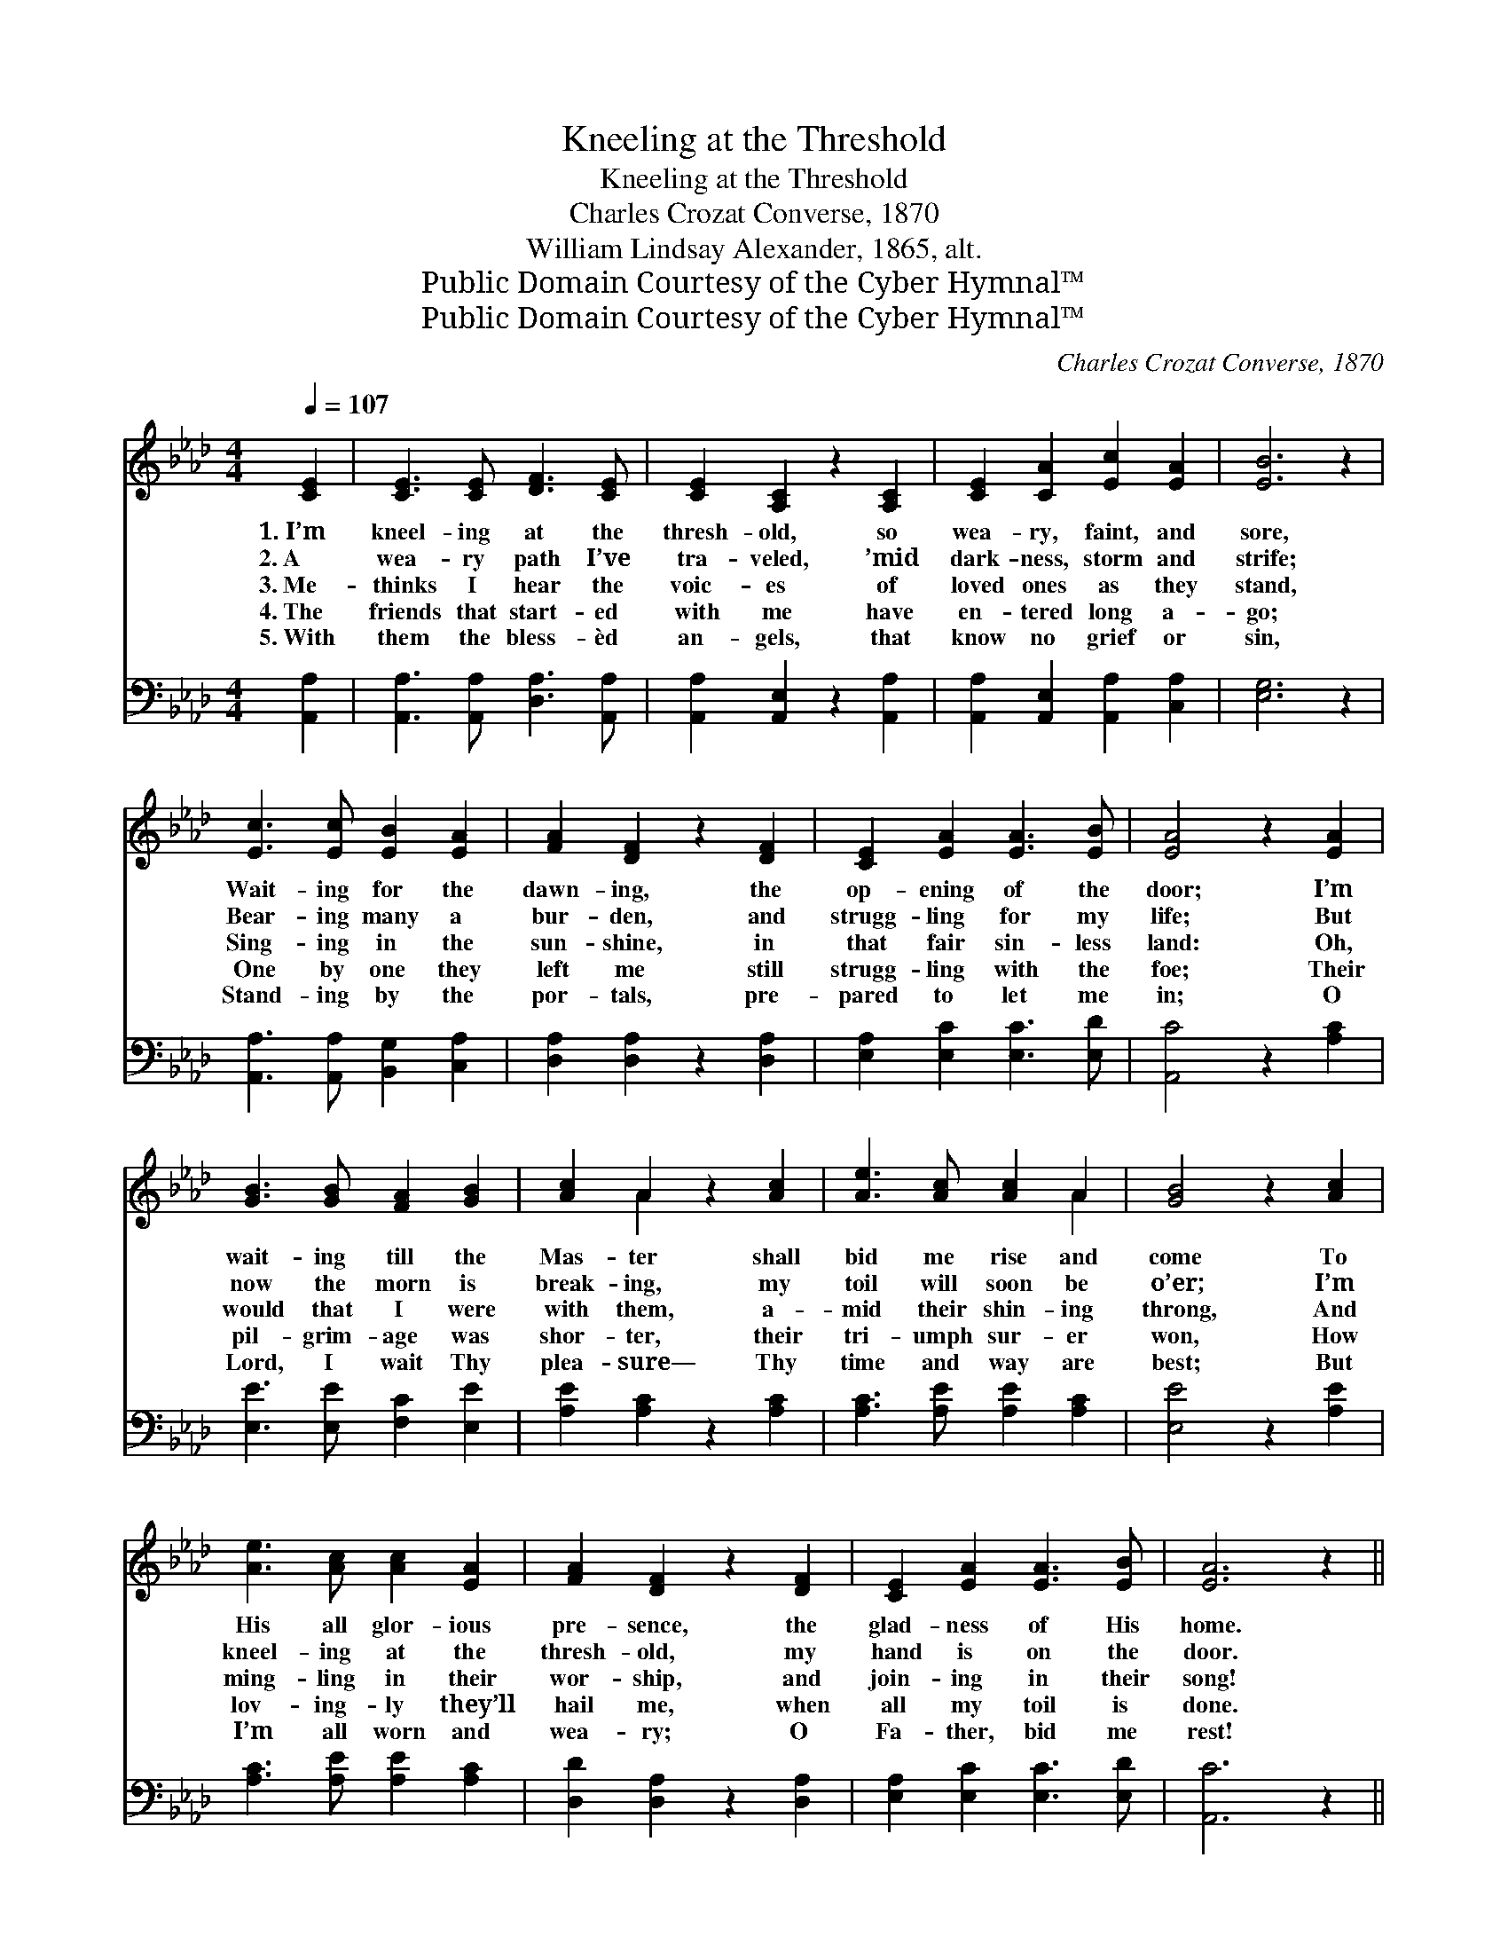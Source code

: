 X:1
T:Kneeling at the Threshold
T:Kneeling at the Threshold
T:Charles Crozat Converse, 1870
T:William Lindsay Alexander, 1865, alt.
T:Public Domain Courtesy of the Cyber Hymnal™
T:Public Domain Courtesy of the Cyber Hymnal™
C:Charles Crozat Converse, 1870
Z:Public Domain
Z:Courtesy of the Cyber Hymnal™
%%score ( 1 2 ) 3
L:1/8
Q:1/4=107
M:4/4
K:Ab
V:1 treble 
V:2 treble 
V:3 bass 
V:1
 [CE]2 | [CE]3 [CE] [DF]3 [CE] | [CE]2 [A,C]2 z2 [A,C]2 | [CE]2 [CA]2 [Ec]2 [EA]2 | [EB]6 z2 | %5
w: 1.~I’m|kneel- ing at the|thresh- old, so|wea- ry, faint, and|sore,|
w: 2.~A|wea- ry path I’ve|tra- veled, ’mid|dark- ness, storm and|strife;|
w: 3.~Me-|thinks I hear the|voic- es of|loved ones as they|stand,|
w: 4.~The|friends that start- ed|with me have|en- tered long a-|go;|
w: 5.~With|them the bless- èd|an- gels, that|know no grief or|sin,|
 [Ec]3 [Ec] [EB]2 [EA]2 | [FA]2 [DF]2 z2 [DF]2 | [CE]2 [EA]2 [EA]3 [EB] | [EA]4 z2 [EA]2 | %9
w: Wait- ing for the|dawn- ing, the|op- ening of the|door; I’m|
w: Bear- ing many a|bur- den, and|strugg- ling for my|life; But|
w: Sing- ing in the|sun- shine, in|that fair sin- less|land: Oh,|
w: One by one they|left me still|strugg- ling with the|foe; Their|
w: Stand- ing by the|por- tals, pre-|pared to let me|in; O|
 [GB]3 [GB] [FA]2 [GB]2 | [Ac]2 A2 z2 [Ac]2 | [Ae]3 [Ac] [Ac]2 A2 | [GB]4 z2 [Ac]2 | %13
w: wait- ing till the|Mas- ter shall|bid me rise and|come To|
w: now the morn is|break- ing, my|toil will soon be|o’er; I’m|
w: would that I were|with them, a-|mid their shin- ing|throng, And|
w: pil- grim- age was|shor- ter, their|tri- umph sur- er|won, How|
w: Lord, I wait Thy|plea- sure— Thy|time and way are|best; But|
 [Ae]3 [Ac] [Ac]2 [EA]2 | [FA]2 [DF]2 z2 [DF]2 | [CE]2 [EA]2 [EA]3 [EB] | [EA]6 z2 || %17
w: His all glor- ious|pre- sence, the|glad- ness of His|home.|
w: kneel- ing at the|thresh- old, my|hand is on the|door.|
w: ming- ling in their|wor- ship, and|join- ing in their|song!|
w: lov- ing- ly they’ll|hail me, when|all my toil is|done.|
w: I’m all worn and|wea- ry; O|Fa- ther, bid me|rest!|
"^Refrain" [Ec]3 [Ec] [Ec]2 [Ec]2 | [Fd]2 [Ec]6 | [FA]3 [FA] [FA]2 [FA]2 | [GB]6 z2 | %21
w: ||||
w: ||||
w: Kneel- ing at the|thresh- old,|wea- ry, faint and|sore;|
w: ||||
w: ||||
 [Ec]3 [Ec] [EB]2 [EA]2 | [FA]2 [DF]2 z2 [DF]2 | [CE]2 [EA]2 [EA]3 [EB] | [EA]6 |] %25
w: ||||
w: ||||
w: Kneel- ing at the|thresh- old, my|hand is at the|door.|
w: ||||
w: ||||
V:2
 x2 | x8 | x8 | x8 | x8 | x8 | x8 | x8 | x8 | x8 | x2 A2 x4 | x6 A2 | x8 | x8 | x8 | x8 | x8 || %17
 x8 | x8 | x8 | x8 | x8 | x8 | x8 | x6 |] %25
V:3
 [A,,A,]2 | [A,,A,]3 [A,,A,] [D,A,]3 [A,,A,] | [A,,A,]2 [A,,E,]2 z2 [A,,A,]2 | %3
 [A,,A,]2 [A,,E,]2 [A,,A,]2 [C,A,]2 | [E,G,]6 z2 | [A,,A,]3 [A,,A,] [B,,G,]2 [C,A,]2 | %6
 [D,A,]2 [D,A,]2 z2 [D,A,]2 | [E,A,]2 [E,C]2 [E,C]3 [E,D] | [A,,C]4 z2 [A,C]2 | %9
 [E,E]3 [E,E] [F,C]2 [E,E]2 | [A,E]2 [A,C]2 z2 [A,C]2 | [A,C]3 [A,E] [A,E]2 [A,C]2 | %12
 [E,E]4 z2 [A,E]2 | [A,C]3 [A,E] [A,E]2 [A,C]2 | [D,D]2 [D,A,]2 z2 [D,A,]2 | %15
 [E,A,]2 [E,C]2 [E,C]3 [E,D] | [A,,C]6 z2 || [A,,A,]3 [A,,A,] [A,,A,]2 [A,,A,]2 | %18
 [A,,A,]2 [A,,A,]6 | [F,C]3 [F,C] [F,C]2 [F,C]2 | [E,E]6 z2 | [A,,A,]3 [A,,A,] [B,,G,]2 [C,A,]2 | %22
 [D,A,]2 [D,A,]2 z2 [D,A,]2 | [E,A,]2 [E,C]2 [E,C]3 [E,D] | [A,,C]6 |] %25

